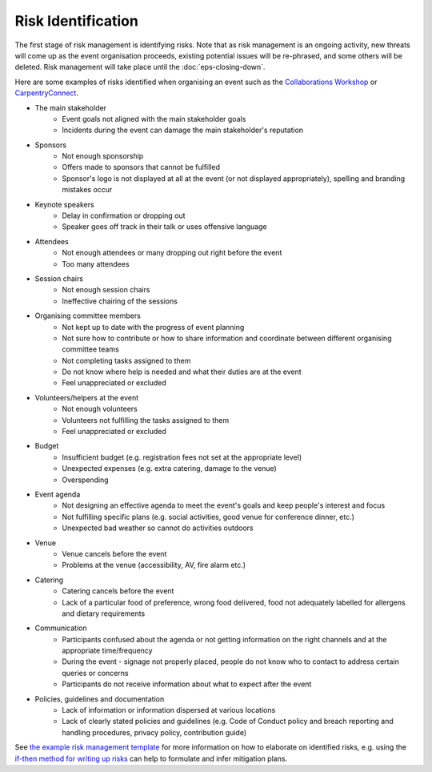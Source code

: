 .. _Risk-Identification:

Risk Identification
===================
The first stage of risk management is identifying risks. Note that as risk management is an ongoing activity, new threats will come up as the event organisation proceeds, existing potential issues will be re-phrased, and some others will be deleted. Risk management will take place until the :doc:`eps-closing-down`.

Here are some examples of risks identified when organising an event such as the `Collaborations Workshop <https://software.ac.uk/programmes-and-events/collaborations-workshops>`_ or `CarpentryConnect <https://software.ac.uk/ccmcr19>`_.

- The main stakeholder
    - Event goals not aligned with the main stakeholder goals
    - Incidents during the event can damage the main stakeholder's reputation

- Sponsors
    - Not enough sponsorship
    - Offers made to sponsors that cannot be fulfilled
    - Sponsor's logo is not displayed at all at the event (or not displayed appropriately), spelling and branding mistakes occur

- Keynote speakers
    - Delay in confirmation or dropping out
    - Speaker goes off track in their talk or uses offensive language

- Attendees
    - Not enough attendees or many dropping out right before the event
    - Too many attendees

- Session chairs
    - Not enough session chairs
    - Ineffective chairing of the sessions

- Organising committee members
    - Not kept up to date with the progress of event planning
    - Not sure how to contribute or how to share information and coordinate between different organising committee teams
    - Not completing tasks assigned to them
    - Do not know where help is needed and what their duties are at the event
    - Feel unappreciated or excluded

- Volunteers/helpers at the event
    - Not enough volunteers
    - Volunteers not fulfilling the tasks assigned to them
    - Feel unappreciated or excluded

- Budget
    - Insufficient budget (e.g. registration fees not set at the appropriate level)
    - Unexpected expenses (e.g. extra catering, damage to the venue)
    - Overspending

- Event agenda
    - Not designing an effective agenda to meet the event's goals and keep people's interest and focus
    - Not fulfilling specific plans (e.g. social activities, good venue for conference dinner, etc.)
    - Unexpected bad weather so cannot do activities outdoors

- Venue
    - Venue cancels before the event
    - Problems at the venue (accessibility, AV, fire alarm etc.)

- Catering
    - Catering cancels before the event
    - Lack of a particular food of preference, wrong food delivered, food not adequately labelled for allergens and dietary requirements

- Communication
    - Participants confused about the agenda or not getting information on the right channels and at the appropriate time/frequency
    - During the event - signage not properly placed, people do not know who to contact to address certain queries or concerns
    - Participants do not receive information about what to expect after the event
    
- Policies, guidelines and documentation
    - Lack of information or information dispersed at various locations
    - Lack of clearly stated policies and guidelines (e.g. Code of Conduct policy and breach reporting and handling procedures, privacy policy, contribution guide)

See `the example risk management template <https://zenodo.org/record/4088024>`_ for more information on how to elaborate on identified risks, e.g. using the `if-then method for writing up risks <https://projectriskcoach.com/the-power-of-if-then-risk-statements/>`_ can help to formulate and infer mitigation plans.

